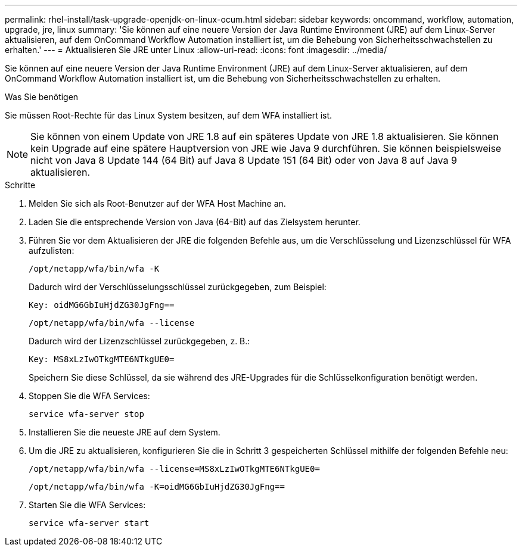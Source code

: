 ---
permalink: rhel-install/task-upgrade-openjdk-on-linux-ocum.html 
sidebar: sidebar 
keywords: oncommand, workflow, automation, upgrade, jre, linux 
summary: 'Sie können auf eine neuere Version der Java Runtime Environment (JRE) auf dem Linux-Server aktualisieren, auf dem OnCommand Workflow Automation installiert ist, um die Behebung von Sicherheitsschwachstellen zu erhalten.' 
---
= Aktualisieren Sie JRE unter Linux
:allow-uri-read: 
:icons: font
:imagesdir: ../media/


[role="lead"]
Sie können auf eine neuere Version der Java Runtime Environment (JRE) auf dem Linux-Server aktualisieren, auf dem OnCommand Workflow Automation installiert ist, um die Behebung von Sicherheitsschwachstellen zu erhalten.

.Was Sie benötigen
Sie müssen Root-Rechte für das Linux System besitzen, auf dem WFA installiert ist.


NOTE: Sie können von einem Update von JRE 1.8 auf ein späteres Update von JRE 1.8 aktualisieren. Sie können kein Upgrade auf eine spätere Hauptversion von JRE wie Java 9 durchführen. Sie können beispielsweise nicht von Java 8 Update 144 (64 Bit) auf Java 8 Update 151 (64 Bit) oder von Java 8 auf Java 9 aktualisieren.

.Schritte
. Melden Sie sich als Root-Benutzer auf der WFA Host Machine an.
. Laden Sie die entsprechende Version von Java (64-Bit) auf das Zielsystem herunter.
. Führen Sie vor dem Aktualisieren der JRE die folgenden Befehle aus, um die Verschlüsselung und Lizenzschlüssel für WFA aufzulisten:
+
`/opt/netapp/wfa/bin/wfa -K`

+
Dadurch wird der Verschlüsselungsschlüssel zurückgegeben, zum Beispiel:

+
`Key: oidMG6GbIuHjdZG30JgFng==`

+
`/opt/netapp/wfa/bin/wfa --license`

+
Dadurch wird der Lizenzschlüssel zurückgegeben, z. B.:

+
`Key: MS8xLzIwOTkgMTE6NTkgUE0=`

+
Speichern Sie diese Schlüssel, da sie während des JRE-Upgrades für die Schlüsselkonfiguration benötigt werden.

. Stoppen Sie die WFA Services:
+
`service wfa-server stop`

. Installieren Sie die neueste JRE auf dem System.
. Um die JRE zu aktualisieren, konfigurieren Sie die in Schritt 3 gespeicherten Schlüssel mithilfe der folgenden Befehle neu:
+
`/opt/netapp/wfa/bin/wfa --license=MS8xLzIwOTkgMTE6NTkgUE0=`

+
`/opt/netapp/wfa/bin/wfa -K=oidMG6GbIuHjdZG30JgFng==`

. Starten Sie die WFA Services:
+
`service wfa-server start`


